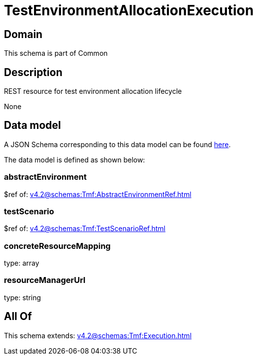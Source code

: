 = TestEnvironmentAllocationExecution

[#domain]
== Domain

This schema is part of Common

[#description]
== Description

REST resource for test environment allocation lifecycle

None

[#data_model]
== Data model

A JSON Schema corresponding to this data model can be found https://tmforum.org[here].

The data model is defined as shown below:


=== abstractEnvironment
$ref of: xref:v4.2@schemas:Tmf:AbstractEnvironmentRef.adoc[]


=== testScenario
$ref of: xref:v4.2@schemas:Tmf:TestScenarioRef.adoc[]


=== concreteResourceMapping
type: array


=== resourceManagerUrl
type: string


[#all_of]
== All Of

This schema extends: xref:v4.2@schemas:Tmf:Execution.adoc[]
